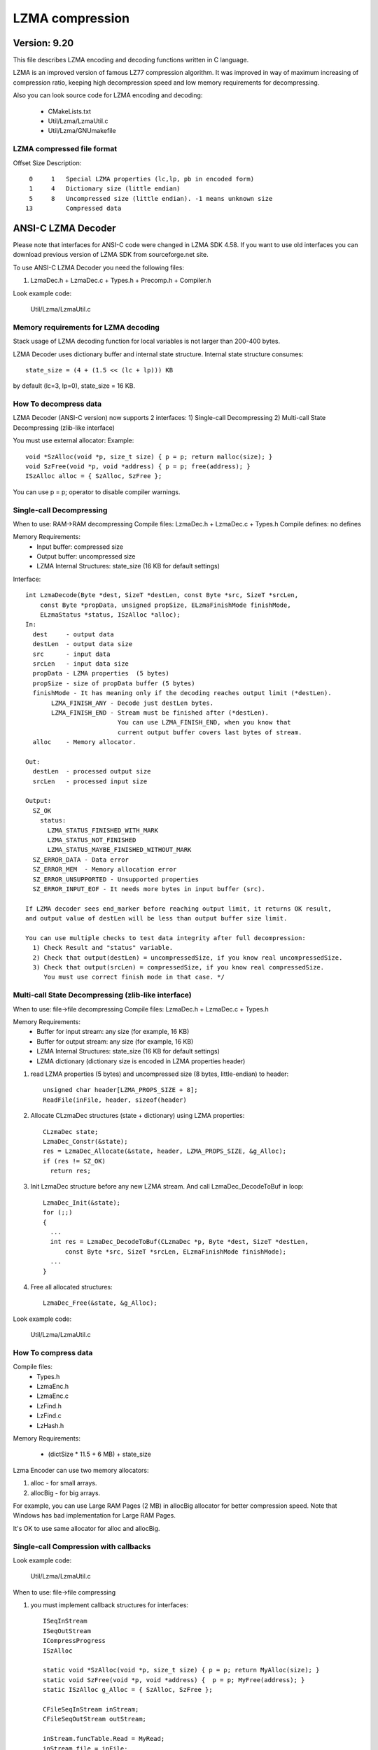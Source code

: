 ----------------
LZMA compression
----------------

Version: 9.20
~~~~~~~~~~~~~

This file describes LZMA encoding and decoding functions written in C language.

LZMA is an improved version of famous LZ77 compression algorithm.
It was improved in way of maximum increasing of compression ratio,
keeping high decompression speed and low memory requirements for
decompressing.

Also you can look source code for LZMA encoding and decoding:

 - CMakeLists.txt
 - Util/Lzma/LzmaUtil.c
 - Util/Lzma/GNUmakefile


LZMA compressed file format
---------------------------

Offset Size Description::

  0     1   Special LZMA properties (lc,lp, pb in encoded form)
  1     4   Dictionary size (little endian)
  5     8   Uncompressed size (little endian). -1 means unknown size
 13         Compressed data


ANSI-C LZMA Decoder
~~~~~~~~~~~~~~~~~~~

Please note that interfaces for ANSI-C code were changed in LZMA SDK 4.58.
If you want to use old interfaces you can download previous version of LZMA SDK
from sourceforge.net site.

To use ANSI-C LZMA Decoder you need the following files:

1) LzmaDec.h + LzmaDec.c + Types.h + Precomp.h + Compiler.h

Look example code:

  Util/Lzma/LzmaUtil.c


Memory requirements for LZMA decoding
-------------------------------------

Stack usage of LZMA decoding function for local variables is not
larger than 200-400 bytes.

LZMA Decoder uses dictionary buffer and internal state structure.
Internal state structure consumes::

  state_size = (4 + (1.5 << (lc + lp))) KB

by default (lc=3, lp=0), state_size = 16 KB.


How To decompress data
----------------------

LZMA Decoder (ANSI-C version) now supports 2 interfaces:
1) Single-call Decompressing
2) Multi-call State Decompressing (zlib-like interface)

You must use external allocator:
Example::

  void *SzAlloc(void *p, size_t size) { p = p; return malloc(size); }
  void SzFree(void *p, void *address) { p = p; free(address); }
  ISzAlloc alloc = { SzAlloc, SzFree };

You can use p = p; operator to disable compiler warnings.


Single-call Decompressing
-------------------------

When to use: RAM->RAM decompressing
Compile files: LzmaDec.h + LzmaDec.c + Types.h
Compile defines: no defines

Memory Requirements:
  - Input buffer: compressed size
  - Output buffer: uncompressed size
  - LZMA Internal Structures: state_size (16 KB for default settings)

Interface::

  int LzmaDecode(Byte *dest, SizeT *destLen, const Byte *src, SizeT *srcLen,
      const Byte *propData, unsigned propSize, ELzmaFinishMode finishMode,
      ELzmaStatus *status, ISzAlloc *alloc);
  In:
    dest     - output data
    destLen  - output data size
    src      - input data
    srcLen   - input data size
    propData - LZMA properties  (5 bytes)
    propSize - size of propData buffer (5 bytes)
    finishMode - It has meaning only if the decoding reaches output limit (*destLen).
         LZMA_FINISH_ANY - Decode just destLen bytes.
         LZMA_FINISH_END - Stream must be finished after (*destLen).
                           You can use LZMA_FINISH_END, when you know that
                           current output buffer covers last bytes of stream.
    alloc    - Memory allocator.

  Out:
    destLen  - processed output size
    srcLen   - processed input size

  Output:
    SZ_OK
      status:
        LZMA_STATUS_FINISHED_WITH_MARK
        LZMA_STATUS_NOT_FINISHED
        LZMA_STATUS_MAYBE_FINISHED_WITHOUT_MARK
    SZ_ERROR_DATA - Data error
    SZ_ERROR_MEM  - Memory allocation error
    SZ_ERROR_UNSUPPORTED - Unsupported properties
    SZ_ERROR_INPUT_EOF - It needs more bytes in input buffer (src).

  If LZMA decoder sees end_marker before reaching output limit, it returns OK result,
  and output value of destLen will be less than output buffer size limit.

  You can use multiple checks to test data integrity after full decompression:
    1) Check Result and "status" variable.
    2) Check that output(destLen) = uncompressedSize, if you know real uncompressedSize.
    3) Check that output(srcLen) = compressedSize, if you know real compressedSize.
       You must use correct finish mode in that case. */


Multi-call State Decompressing (zlib-like interface)
----------------------------------------------------

When to use: file->file decompressing
Compile files: LzmaDec.h + LzmaDec.c + Types.h

Memory Requirements:
 - Buffer for input stream: any size (for example, 16 KB)
 - Buffer for output stream: any size (for example, 16 KB)
 - LZMA Internal Structures: state_size (16 KB for default settings)
 - LZMA dictionary (dictionary size is encoded in LZMA properties header)

1) read LZMA properties (5 bytes) and uncompressed size (8 bytes, little-endian) to header::

    unsigned char header[LZMA_PROPS_SIZE + 8];
    ReadFile(inFile, header, sizeof(header)

2) Allocate CLzmaDec structures (state + dictionary) using LZMA properties::

    CLzmaDec state;
    LzmaDec_Constr(&state);
    res = LzmaDec_Allocate(&state, header, LZMA_PROPS_SIZE, &g_Alloc);
    if (res != SZ_OK)
      return res;

3) Init LzmaDec structure before any new LZMA stream. And call LzmaDec_DecodeToBuf in loop::

    LzmaDec_Init(&state);
    for (;;)
    {
      ...
      int res = LzmaDec_DecodeToBuf(CLzmaDec *p, Byte *dest, SizeT *destLen,
          const Byte *src, SizeT *srcLen, ELzmaFinishMode finishMode);
      ...
    }


4) Free all allocated structures::

    LzmaDec_Free(&state, &g_Alloc);

Look example code:

  Util/Lzma/LzmaUtil.c


How To compress data
--------------------

Compile files:
 - Types.h
 - LzmaEnc.h
 - LzmaEnc.c
 - LzFind.h
 - LzFind.c
 - LzHash.h

Memory Requirements:

  - (dictSize * 11.5 + 6 MB) + state_size

Lzma Encoder can use two memory allocators:

1) alloc - for small arrays.
2) allocBig - for big arrays.

For example, you can use Large RAM Pages (2 MB) in allocBig allocator for
better compression speed. Note that Windows has bad implementation for
Large RAM Pages.

It's OK to use same allocator for alloc and allocBig.


Single-call Compression with callbacks
--------------------------------------

Look example code:

 Util/Lzma/LzmaUtil.c

When to use: file->file compressing

1) you must implement callback structures for interfaces::

    ISeqInStream
    ISeqOutStream
    ICompressProgress
    ISzAlloc

    static void *SzAlloc(void *p, size_t size) { p = p; return MyAlloc(size); }
    static void SzFree(void *p, void *address) {  p = p; MyFree(address); }
    static ISzAlloc g_Alloc = { SzAlloc, SzFree };

    CFileSeqInStream inStream;
    CFileSeqOutStream outStream;

    inStream.funcTable.Read = MyRead;
    inStream.file = inFile;
    outStream.funcTable.Write = MyWrite;
    outStream.file = outFile;


2) Create CLzmaEncHandle object::

    CLzmaEncHandle enc;

    enc = LzmaEnc_Create(&g_Alloc);
    if (enc == 0)
      return SZ_ERROR_MEM;


3) initialize CLzmaEncProps properties::

    LzmaEncProps_Init(&props);

    Then you can change some properties in that structure.

4) Send LZMA properties to LZMA Encoder::

    res = LzmaEnc_SetProps(enc, &props);

5) Write encoded properties to header::

      Byte header[LZMA_PROPS_SIZE + 8];
      size_t headerSize = LZMA_PROPS_SIZE;
      UInt64 fileSize;
      int i;

      res = LzmaEnc_WriteProperties(enc, header, &headerSize);
      fileSize = MyGetFileLength(inFile);
      for (i = 0; i < 8; i++)
        header[headerSize++] = (Byte)(fileSize >> (8 * i));
      MyWriteFileAndCheck(outFile, header, headerSize)

6) Call encoding function::

      res = LzmaEnc_Encode(enc, &outStream.funcTable, &inStream.funcTable,
        NULL, &g_Alloc, &g_Alloc);

7) Destroy LZMA Encoder Object::

    LzmaEnc_Destroy(enc, &g_Alloc, &g_Alloc);


If callback function return some error code, LzmaEnc_Encode also returns that code
or it can return the code like SZ_ERROR_READ, SZ_ERROR_WRITE or SZ_ERROR_PROGRESS.


Single-call RAM->RAM Compression
--------------------------------

Single-call RAM->RAM Compression is similar to Compression with callbacks,
but you provide pointers to buffers instead of pointers to stream callbacks::

  SRes LzmaEncode(Byte *dest, SizeT *destLen, const Byte *src, SizeT srcLen,
    const CLzmaEncProps *props, Byte *propsEncoded, SizeT *propsSize, int writeEndMark,
    ICompressProgress *progress, ISzAlloc *alloc, ISzAlloc *allocBig);

Return code::

  SZ_OK               - OK
  SZ_ERROR_MEM        - Memory allocation error
  SZ_ERROR_PARAM      - Incorrect paramater
  SZ_ERROR_OUTPUT_EOF - output buffer overflow
  SZ_ERROR_THREAD     - errors in multithreading functions (only for Mt version)



Defines
-------

_LZMA_SIZE_OPT - Enable some optimizations in LZMA Decoder to get smaller executable code.

_LZMA_PROB32   - It can increase the speed on some 32-bit CPUs, but memory usage for
                 some structures will be doubled in that case.

_LZMA_UINT32_IS_ULONG  - Define it if int is 16-bit on your compiler and long is 32-bit.

_LZMA_NO_SYSTEM_SIZE_T  - Define it if you don't want to use size_t type.


_7ZIP_PPMD_SUPPPORT - Define it if you don't want to support PPMD method in AMSI-C .7z decoder.


C++ LZMA Encoder/Decoder
~~~~~~~~~~~~~~~~~~~~~~~~

C++ LZMA code use COM-like interfaces. So if you want to use it,
you can study basics of COM/OLE.
C++ LZMA code is just wrapper over ANSI-C code.


C++ Notes
~~~~~~~~~~~~~~~~~~~~~~~~

If you use some C++ code folders in 7-Zip (for example, C++ code for .7z handling),
you must check that you correctly work with "new" operator.
7-Zip can be compiled with MSVC 6.0 that doesn't throw "exception" from "new" operator.
So 7-Zip uses "CPP\Common\NewHandler.cpp" that redefines "new" operator::

    operator new(size_t size)
    {
      void *p = ::malloc(size);
      if (p == 0)
        throw CNewException();
      return p;
    }

If you use MSCV that throws exception for "new" operator, you can compile without
"NewHandler.cpp". So standard exception will be used. Actually some code of
7-Zip catches any exception in internal code and converts it to HRESULT code.
So you don't need to catch CNewException, if you call COM interfaces of 7-Zip.

---

 - http://www.7-zip.org
 - http://www.7-zip.org/sdk.html
 - http://www.7-zip.org/support.html
